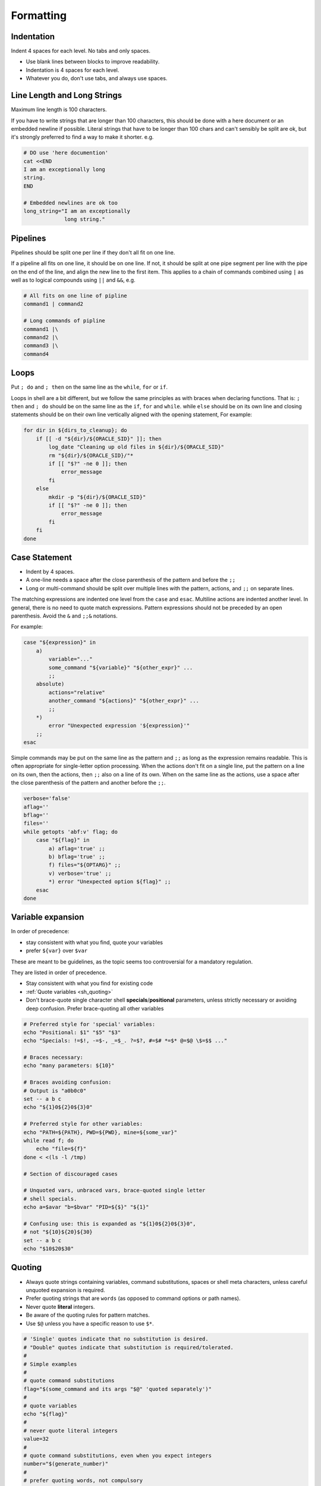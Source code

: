 Formatting
===============================================================================

.. _sh_indentation:

Indentation
-------------------------------------------------------------------------------
Indent 4 spaces for each level. No tabs and only spaces.

- Use blank lines between blocks to improve readability.
- Indentation is 4 spaces for each level.
- Whatever you do, don't use tabs, and always use spaces.

.. _sh_line_length_and_long_strings:

Line Length and Long Strings
-------------------------------------------------------------------------------
Maximum line length is 100 characters.

If you have to write strings that are longer than 100 characters, this should be done with a here
document or an embedded newline if possible. Literal strings that have to be longer than 100 chars
and can't sensibly be split are ok, but it's strongly preferred to find a way to make it shorter. e.g.

.. code-block:: sh

    # DO use 'here documention'
    cat <<END
    I am an exceptionally long
    string.
    END

    # Embedded newlines are ok too
    long_string="I am an exceptionally
                 long string."

.. _sh_pipelines:

Pipelines
-------------------------------------------------------------------------------
Pipelines should be split one per line if they don't all fit on one line.

If a pipeline all fits on one line, it should be on one line. If not, it should be split at one pipe
segment per line with the pipe on the end of the line, and align the new line to the first item.
This applies to a chain of commands combined using ``|`` as well as to logical compounds using ``||``
and ``&&``, e.g.

.. code-block:: sh

    # All fits on one line of pipline
    command1 | command2

    # Long commands of pipline
    command1 |\
    command2 |\
    command3 |\
    command4

.. _sh_loops:

Loops
-------------------------------------------------------------------------------
Put ``; do`` and ``; then`` on the same line as the ``while``, ``for`` or ``if``.

Loops in shell are a bit different, but we follow the same principles as with braces when declaring
functions. That is: ``; then`` and ``; do`` should be on the same line as the ``if``, ``for`` and
``while``. while ``else`` should be on its own line and closing statements should be on their own line
vertically aligned with the opening statement, For example:

.. code-block:: sh

    for dir in ${dirs_to_cleanup}; do
        if [[ -d "${dir}/${ORACLE_SID}" ]]; then
            log_date "Cleaning up old files in ${dir}/${ORACLE_SID}"
            rm "${dir}/${ORACLE_SID}/"*
            if [[ "$?" -ne 0 ]]; then
                error_message
            fi
        else
            mkdir -p "${dir}/${ORACLE_SID}"
            if [[ "$?" -ne 0 ]]; then
                error_message
            fi
        fi
    done

.. _sh_case_statement:

Case Statement
-------------------------------------------------------------------------------
- Indent by 4 spaces.
- A one-line needs a space after the close parenthesis of the pattern and before the ``;;``
- Long or multi-command should be split over multiple lines with the pattern, actions, and ``;;``
  on separate lines.

The matching expressions are indented one level from the ``case`` and ``esac``. Multiline actions
are indented another level.  In general, there is no need to quote match expressions. Pattern
expressions should not be preceded by an open parenthesis. Avoid the ``&`` and ``;;&`` notations.

For example:

.. code-block:: sh

    case "${expression}" in
        a)
            variable="..."
            some_command "${variable}" "${other_expr}" ...
            ;;
        absolute)
            actions="relative"
            another_command "${actions}" "${other_expr}" ...
            ;;
        *)
            error "Unexpected expression '${expression}'"
        ;;
    esac

Simple commands may be put on the same line as the pattern and ``;;`` as long as the expression
remains readable. This is often appropriate for single-letter option processing. When the actions
don't fit on a single line, put the pattern on a line on its own, then the actions, then ``;;`` also
on a line of its own. When on the same line as the actions, use a space after the close parenthesis
of the pattern and another before the ``;;``.

.. code-block:: sh

    verbose='false'
    aflag=''
    bflag=''
    files=''
    while getopts 'abf:v' flag; do
        case "${flag}" in
            a) aflag='true' ;;
            b) bflag='true' ;;
            f) files="${OPTARG}" ;;
            v) verbose='true' ;;
            *) error "Unexpected option ${flag}" ;;
        esac
    done

.. _sh_variable_expansion:

Variable expansion
-------------------------------------------------------------------------------
In order of precedence:

- stay consistent with what you find, quote your variables
- prefer ``${var}`` over ``$var``

These are meant to be guidelines, as the topic seems too controversial for a mandatory regulation.

They are listed in order of precedence.

- Stay consistent with what you find for existing code
- :ref:`Quote variables <sh_quoting>`
- Don't brace-quote single character shell **specials**/**positional** parameters, unless
  strictly necessary or avoiding deep confusion. Prefer brace-quoting all other variables

.. code-block:: sh

    # Preferred style for 'special' variables:
    echo "Positional: $1" "$5" "$3"
    echo "Specials: !=$!, -=$-, _=$_. ?=$?, #=$# *=$* @=$@ \$=$$ ..."

    # Braces necessary:
    echo "many parameters: ${10}"

    # Braces avoiding confusion:
    # Output is "a0b0c0"
    set -- a b c
    echo "${1}0${2}0${3}0"

    # Preferred style for other variables:
    echo "PATH=${PATH}, PWD=${PWD}, mine=${some_var}"
    while read f; do
        echo "file=${f}"
    done < <(ls -l /tmp)

    # Section of discouraged cases

    # Unquoted vars, unbraced vars, brace-quoted single letter
    # shell specials.
    echo a=$avar "b=$bvar" "PID=${$}" "${1}"

    # Confusing use: this is expanded as "${1}0${2}0${3}0",
    # not "${10}${20}${30}
    set -- a b c
    echo "$10$20$30"

.. _sh_quoting:

Quoting
-------------------------------------------------------------------------------
- Always quote strings containing variables, command substitutions, spaces or shell meta characters,
  unless careful unquoted expansion is required.
- Prefer quoting strings that are ``words`` (as opposed to command options or path names).
- Never quote **literal** integers.
- Be aware of the quoting rules for pattern matches.
- Use ``$@`` unless you have a specific reason to use ``$*``.

.. code-block:: sh

    # 'Single' quotes indicate that no substitution is desired.
    # "Double" quotes indicate that substitution is required/tolerated.
    #
    # Simple examples
    #
    # quote command substitutions
    flag="$(some_command and its args "$@" 'quoted separately')"
    #
    # quote variables
    echo "${flag}"
    #
    # never quote literal integers
    value=32
    #
    # quote command substitutions, even when you expect integers
    number="$(generate_number)"
    #
    # prefer quoting words, not compulsory
    readonly USE_INTEGER='true'
    #
    # quote shell meta characters
    echo 'Hello stranger, and well met. Earn lots of $$$'
    echo "Process $$: Done making \$\$\$."
    #
    # command options or path names
    # $1 is assumed to contain a value here
    grep -li Hugo /dev/null "$1"
    #
    # Less simple examples
    # quote variables, unless proven false: ccs might be empty
    git send-email --to "${reviewers}" ${ccs:+"--cc" "${ccs}"}
    #
    # Positional parameter precautions: $1 might be unset
    # Single quotes leave regex as-is.
    grep -cP '([Ss]pecial|\|?characters*)$' ${1:+"$1"}
    #
    # For passing on arguments,
    # "$@" is right almost everytime, and $* is wrong almost everytime:
    #
    # > $* and $@ will split on spaces, clobbering up arguments
    #   that contain spaces and dropping empty strings;
    # > "$@" will retain arguments as-is, so no args
    #   provided will result in no args being passed on;
    #   This is in most cases what you want to use for passing
    #   on arguments.
    # > "$*" expands to one argument, with all args joined
    #   by (usually) spaces,
    #   so no args provided will result in one empty string
    #   being passed on.
    #
    #   Consult 'man bash' for the nit-grits ;-)
    #
    set -- 1 "2 two" "3 three tres"; echo $# ; set -- "$*"; echo "$#, $@")
    set -- 1 "2 two" "3 three tres"; echo $# ; set -- "$@"; echo "$#, $@")



